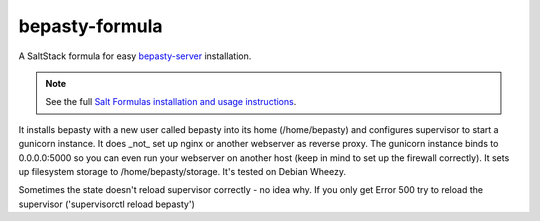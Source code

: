 bepasty-formula
===============

A SaltStack formula for easy
`bepasty-server <https://github.com/bepasty/bepasty-server>`_ installation.

.. note::

    See the full `Salt Formulas installation and usage instructions <http://docs.saltstack.com/topics/conventions/formulas.html>`_.

It installs bepasty with a new user called bepasty into its home (/home/bepasty) and configures supervisor to start a gunicorn instance. It does _not_ set up nginx or another webserver as reverse proxy. The gunicorn instance binds to 0.0.0.0:5000 so you can even run your webserver on another host (keep in mind to set up the firewall correctly). It sets up filesystem storage to /home/bepasty/storage. It's tested on Debian Wheezy.

Sometimes the state doesn't reload supervisor correctly - no idea why. If you
only get Error 500 try to reload the supervisor ('supervisorctl reload bepasty')
